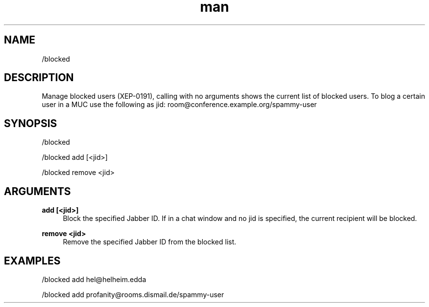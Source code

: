 .TH man 1 "2021-01-09" "0.10.0" "Profanity XMPP client"

.SH NAME
/blocked

.SH DESCRIPTION
Manage blocked users (XEP-0191), calling with no arguments shows the current list of blocked users. To blog a certain user in a MUC use the following as jid: room@conference.example.org/spammy-user

.SH SYNOPSIS
/blocked

.LP
/blocked add [<jid>]

.LP
/blocked remove <jid>

.LP

.SH ARGUMENTS
.PP
\fBadd [<jid>]\fR
.RS 4
Block the specified Jabber ID. If in a chat window and no jid is specified, the current recipient will be blocked.
.RE
.PP
\fBremove <jid>\fR
.RS 4
Remove the specified Jabber ID from the blocked list.
.RE

.SH EXAMPLES
/blocked add hel@helheim.edda

.LP
/blocked add profanity@rooms.dismail.de/spammy-user

.LP
